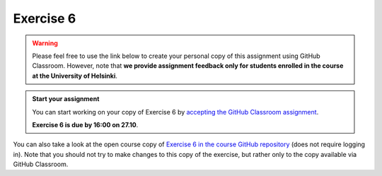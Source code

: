 Exercise 6
==========

.. warning::

    Please feel free to use the link below to create your personal copy of this assignment using GitHub Classroom.
    However, note that **we provide assignment feedback only for students enrolled in the course at the University of Helsinki**.

.. admonition:: Start your assignment

    You can start working on your copy of Exercise 6 by `accepting the GitHub Classroom assignment <https://classroom.github.com/a/sGMRZyYa>`__.

    **Exercise 6 is due by 16:00 on 27.10**.

You can also take a look at the open course copy of `Exercise 6 in the course GitHub repository <https://github.com/Geo-Python-2017/Exercise-6>`__ (does not require logging in).
Note that you should not try to make changes to this copy of the exercise, but rather only to the copy available via GitHub Classroom.
